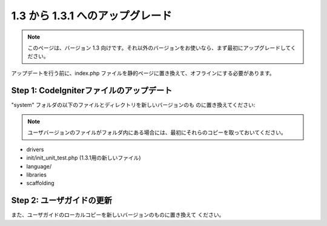 #################################
1.3 から 1.3.1 へのアップグレード
#################################

.. note:: このページは、バージョン 1.3 向けです。それ以外のバージョンをお使いなら、まず最初にアップグレードしてください。

アップデートを行う前に、index.php
ファイルを静的ページに置き換えて、オフラインにする必要があります。



Step 1: CodeIgniterファイルのアップデート
=========================================

"system" フォルダの以下のファイルとディレクトリを新しいバージョンのも
のに置き換えてください:

.. note:: ユーザバージョンのファイルがフォルダ内にある場合には、最初にそれらのコピーを取っておいてください。


-  drivers
-  init/init_unit_test.php (1.3.1用の新しいファイル)
-  language/
-  libraries
-  scaffolding




Step 2: ユーザガイドの更新
==========================

また、ユーザガイドのローカルコピーを新しいバージョンのものに置き換えて
ください。

